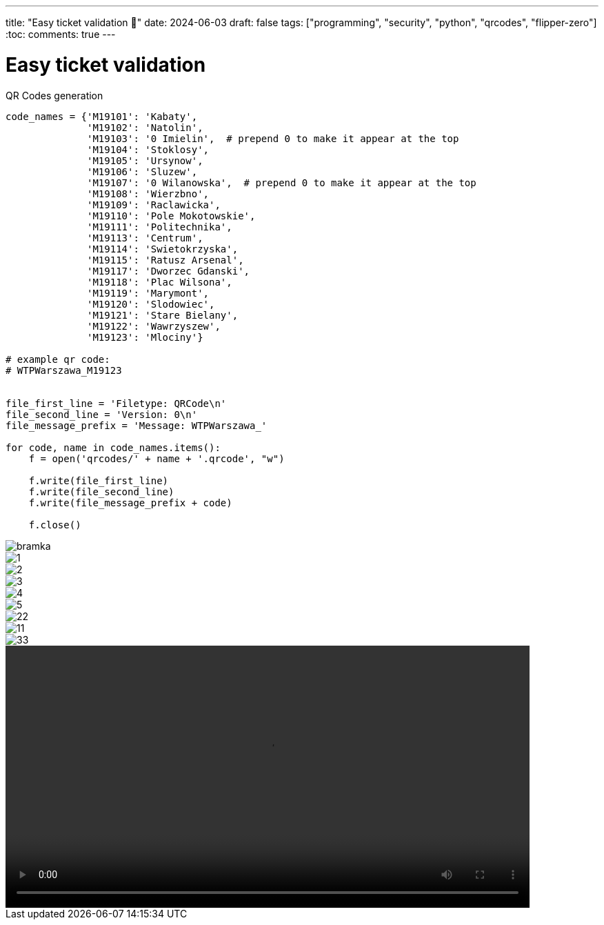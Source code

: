 ---
title: "Easy ticket validation 🎫"
date: 2024-06-03
draft: false
tags: ["programming", "security", "python", "qrcodes", "flipper-zero"]
:toc:
comments: true
---

= Easy ticket validation 
:imagesdir: /matishadowblog/easy-ticket-validation

// Intro - explain why validation sucks
// Recon - scanning, searching google
// Second device?
// Flipper zero qr codes + script
// Final result + maybe vid of validation 


.QR Codes generation
[source,python]
----
code_names = {'M19101': 'Kabaty',
              'M19102': 'Natolin',
              'M19103': '0 Imielin',  # prepend 0 to make it appear at the top
              'M19104': 'Stoklosy',
              'M19105': 'Ursynow',
              'M19106': 'Sluzew',
              'M19107': '0 Wilanowska',  # prepend 0 to make it appear at the top
              'M19108': 'Wierzbno',
              'M19109': 'Raclawicka',
              'M19110': 'Pole Mokotowskie',
              'M19111': 'Politechnika',
              'M19113': 'Centrum',
              'M19114': 'Swietokrzyska',
              'M19115': 'Ratusz Arsenal',
              'M19117': 'Dworzec Gdanski',
              'M19118': 'Plac Wilsona',
              'M19119': 'Marymont',
              'M19120': 'Slodowiec',
              'M19121': 'Stare Bielany',
              'M19122': 'Wawrzyszew',
              'M19123': 'Mlociny'}

# example qr code:
# WTPWarszawa_M19123


file_first_line = 'Filetype: QRCode\n'
file_second_line = 'Version: 0\n'
file_message_prefix = 'Message: WTPWarszawa_'

for code, name in code_names.items():
    f = open('qrcodes/' + name + '.qrcode', "w")

    f.write(file_first_line)
    f.write(file_second_line)
    f.write(file_message_prefix + code)

    f.close()
----

image::bramka.jpg[]

image::1.jpg[]
image::2.jpg[]
image::3.jpg[]
image::4.jpg[]
image::5.jpg[]


image::22.png[]
image::11.png[]
image::33.png[]

video::demo-qr.mp4[width=760]